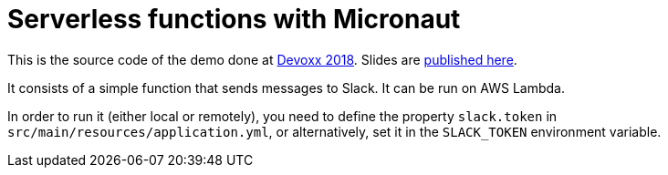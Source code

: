 = Serverless functions with Micronaut

This is the source code of the demo done at
https://dvbe18.confinabox.com/talk/RYF-0932/Server-less_functions_with_Micronaut[Devoxx 2018]. Slides are
https://www.slideshare.net/alvarosanchezmariscal/serverless-functions-with-micronaut[published here].

It consists of a simple function that sends messages to Slack. It can be run on AWS Lambda.

In order to run it (either local or remotely), you need to define the property `slack.token` in
`src/main/resources/application.yml`, or alternatively, set it in the `SLACK_TOKEN` environment variable.